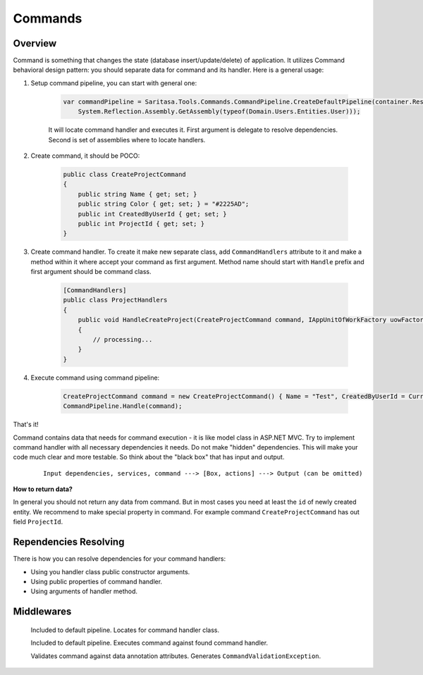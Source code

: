 ########
Commands
########

********
Overview
********

Command is something that changes the state (database insert/update/delete) of application. It utilizes Command behavioral design pattern: you should separate data for command and its handler. Here is a general usage:

1. Setup command pipeline, you can start with general one:

    .. code-block:: c#

        var commandPipeline = Saritasa.Tools.Commands.CommandPipeline.CreateDefaultPipeline(container.Resolve,
            System.Reflection.Assembly.GetAssembly(typeof(Domain.Users.Entities.User)));

    It will locate command handler and executes it. First argument is delegate to resolve dependencies. Second is set of assemblies where to locate handlers.

2. Create command, it should be POCO:

    .. code-block:: c#

        public class CreateProjectCommand
        {
            public string Name { get; set; }
            public string Color { get; set; } = "#2225AD";
            public int CreatedByUserId { get; set; }
            public int ProjectId { get; set; }
        }

3. Create command handler. To create it make new separate class, add ``CommandHandlers`` attribute to it and make a method within it where accept your command as first argument. Method name should start with ``Handle`` prefix and first argument should be command class.

    .. code-block:: c#

        [CommandHandlers]
        public class ProjectHandlers
        {
            public void HandleCreateProject(CreateProjectCommand command, IAppUnitOfWorkFactory uowFactory)
            {
                // processing...
            }
        }

4. Execute command using command pipeline:
   
    .. code-block:: c#

        CreateProjectCommand command = new CreateProjectCommand() { Name = "Test", CreatedByUserId = CurrentUser.Id };
        CommandPipeline.Handle(command);

That's it!

Command contains data that needs for command execution - it is like model class in ASP.NET MVC. Try to implement command handler with all necessary dependencies it needs. Do not make "hidden" dependencies. This will make your code much clear and more testable. So think about the "black box" that has input and output.

    ::

        Input dependencies, services, command ---> [Box, actions] ---> Output (can be omitted)

**How to return data?**

In general you should not return any data from command. But in most cases you need at least the ``id`` of newly created entity. We recommend to make special property in command. For example command ``CreateProjectCommand`` has out field ``ProjectId``.

**********************
Rependencies Resolving
**********************

There is how you can resolve dependencies for your command handlers:

- Using you handler class public constructor arguments.
- Using public properties of command handler.
- Using arguments of handler method.

***********
Middlewares
***********

    .. class:: CommandHandlerLocatorMiddleware

        Included to default pipeline. Locates for command handler class.

    .. class:: CommandExecutorMiddleware

        Included to default pipeline. Executes command against found command handler.

    .. class:: CommandValidationMiddleware

        Validates command against data annotation attributes. Generates ``CommandValidationException``.
